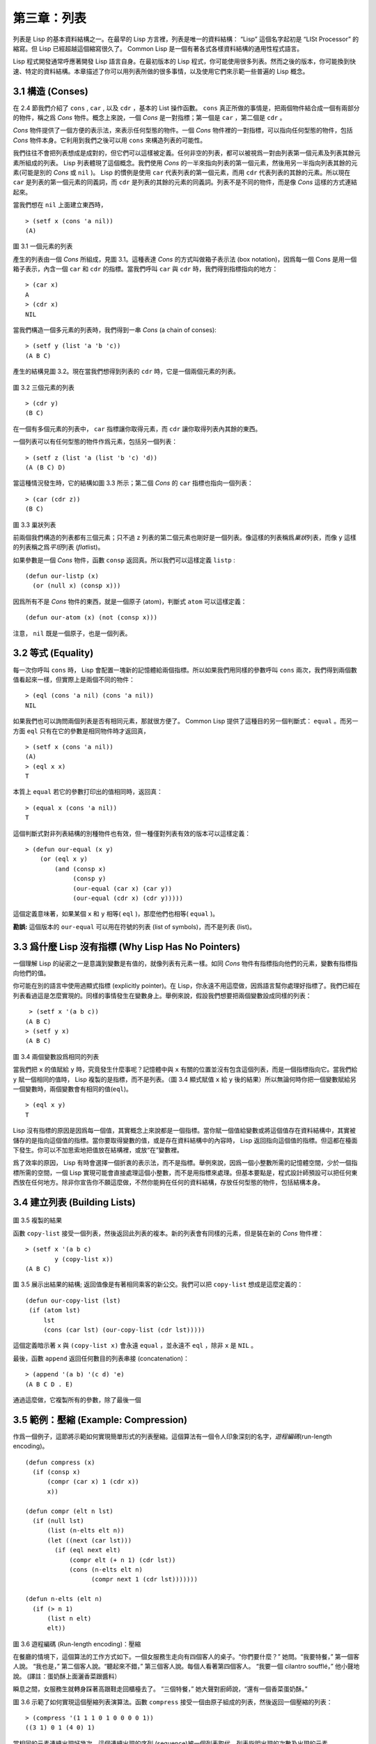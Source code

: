 .. highlight:: cl

第三章：列表
**********************************

列表是 Lisp 的基本資料結構之一。在最早的 Lisp 方言裡，列表是唯一的資料結構： “Lisp” 這個名字起初是 “LISt Processor” 的縮寫。但 Lisp 已經超越這個縮寫很久了。 Common Lisp 是一個有著各式各樣資料結構的通用性程式語言。

Lisp 程式開發通常呼應著開發 Lisp 語言自身。在最初版本的 Lisp 程式，你可能使用很多列表。然而之後的版本，你可能換到快速、特定的資料結構。本章描述了你可以用列表所做的很多事情，以​​及使用它們來示範一些普遍的 Lisp 概念。

3.1 構造 (Conses)
====================

在 2.4 節我們介紹了 ``cons`` , ``car`` , 以及 ``cdr`` ，基本的 List 操作函數。 ``cons`` 真正所做的事情是，把兩個物件結合成一個有兩部分的物件，稱之爲 *Cons* 物件。概念上來說，一個 *Cons* 是一對指標；第一個是 ``car`` ，第二個是 ``cdr`` 。

*Cons* 物件提供了一個方便的表示法，來表示任何型態的物件。一個 *Cons* 物件裡的一對指標，可以指向任何型態的物件，包括 *Cons* 物件本身。它利用到我們之後可以用 ``cons`` 來構造列表的可能性。

我們往往不會把列表想成是成對的，但它們可以這樣被定義。任何非空的列表，都可以被視爲一對由列表第一個元素及列表其餘元素所組成的列表。 Lisp 列表體現了這個概念。我們使用 *Cons* 的一半來指向列表的第一個元素，然後用另一半指向列表其餘的元素(可能是別的 *Cons* 或 ``nil`` )。 Lisp 的慣例是使用 ``car`` 代表列表的第一個元素，而用 ``cdr`` 代表列表的其餘的元素。所以現在 ``car`` 是列表的第一個元素的同義詞，而 ``cdr`` 是列表的其餘的元素的同義詞。列表不是不同的物件，而是像 *Cons* 這樣的方式連結起來。

當我們想在 ``nil`` 上面建立東西時，

::

   > (setf x (cons 'a nil))
   (A)

.. figure:: ../images/Figure-3.1.png

圖 3.1 一個元素的列表

產生的列表由一個 *Cons* 所組成，見圖 3.1。這種表達 *Cons* 的方式叫做箱子表示法 (box notation)，因爲每一個 Cons 是用一個箱子表示，內含一個 ``car`` 和 ``cdr`` 的指標。當我們呼叫 ``car`` 與 ``cdr`` 時，我們得到指標指向的地方：

::

   > (car x)
   A
   > (cdr x)
   NIL

當我們構造一個多元素的列表時，我們得到一串 *Cons* (a chain of conses):

::

   > (setf y (list 'a 'b 'c))
   (A B C)

產生的結構見圖 3.2。現在當我們想得到列表的 ``cdr`` 時，它是一個兩個元素的列表。

.. figure:: ../images/Figure-3.2.png

圖 3.2 三個元素的列表

::

   > (cdr y)
   (B C)

在一個有多個元素的列表中， ``car`` 指標讓你取得元素，而 ``cdr`` 讓你取得列表內其餘的東西。

一個列表可以有任何型態的物件作爲元素，包括另一個列表：

::

   > (setf z (list 'a (list 'b 'c) 'd))
   (A (B C) D)

當這種情況發生時，它的結構如圖 3.3 所示；第二個 *Cons* 的 ``car`` 指標也指向一個列表：

::

  > (car (cdr z))
  (B C)

.. figure:: ../images/Figure-3.3.png

圖 3.3 巢狀列表

前兩個我們構造的列表都有三個元素；只不過 ``z`` 列表的第二個元素也剛好是一個列表。像這樣的列表稱爲\ *巢狀*\ 列表，而像 ``y`` 這樣的列表稱之爲\ *平坦*\ 列表 (\ *flat*\ list)。

如果參數是一個 *Cons* 物件，函數 ``consp`` 返回真。所以我們可以這樣定義 ``listp`` :

::

  (defun our-listp (x)
    (or (null x) (consp x)))

因爲所有不是 *Cons* 物件的東西，就是一個原子 (atom)，判斷式 ``atom`` 可以這樣定義：

::

   (defun our-atom (x) (not (consp x)))

注意， ``nil`` 既是一個原子，也是一個列表。

3.2 等式 (Equality)
=====================

每一次你呼叫 ``cons`` 時， Lisp 會配置一塊新的記憶體給兩個指標。所以如果我們用同樣的參數呼叫 ``cons`` 兩次，我們得到兩個數值看起來一樣，但實際上是兩個不同的物件：

::

   > (eql (cons 'a nil) (cons 'a nil))
   NIL

如果我們也可以詢問兩個列表是否有相同元素，那就很方便了。 Common Lisp 提供了這種目的另一個判斷式： ``equal`` 。而另一方面 ``eql`` 只有在它的參數是相同物件時才返回真，

::

   > (setf x (cons 'a nil))
   (A)
   > (eql x x)
   T

本質上 ``equal`` 若它的參數打印出的值相同時，返回真：

::

   > (equal x (cons 'a nil))
   T

這個判斷式對非列表結構的別種物件也有效，但一種僅對列表有效的版本可以這樣定義：

::

   > (defun our-equal (x y)
       (or (eql x y)
           (and (consp x)
                (consp y)
                (our-equal (car x) (car y))
                (our-equal (cdr x) (cdr y)))))

這個定義意味著，如果某個 ``x`` 和 ``y`` 相等( ``eql`` )，那麼他們也相等( ``equal`` )。

**勘誤:** 這個版本的 ``our-equal`` 可以用在符號的列表 (list of symbols)，而不是列表 (list)。


3.3 爲什麼 Lisp 沒有指標 (Why Lisp Has No Pointers)
=======================================================

一個理解 Lisp 的祕密之一是意識到變數是有值的，就像列表有元素一樣。如同 *Cons* 物件有指標指向他們的元素，變數有指標指向他們的值。

你可能在別的語言中使用過顯式指標 (explicitly pointer)。在 Lisp，你永遠不用這麼做，因爲語言幫你處理好指標了。我們已經在列表看過這是怎麼實現的。同樣的事情發生在變數身上。舉例來說，假設我們想要把兩個變數設成同樣的列表：

::

    > (setf x '(a b c))
   (A B C)
   > (setf y x)
   (A B C)

.. figure:: ../images/Figure-3.4.png

圖 3.4 兩個變數設爲相同的列表

當我們把 ``x`` 的值賦給 ``y`` 時，究竟發生什麼事呢？記憶體中與 ``x`` 有關的位置並沒有包含這個列表，而是一個指標指向它。當我們給 ``y`` 賦一個相同的值時， Lisp 複製的是指標，而不是列表。（圖 3.4 顯式賦值 ``x`` 給 ``y`` 後的結果）所以無論何時你把一個變數賦給另一個變數時，兩個變數會有相同的值(\ ``eql``\ )。

::

   > (eql x y)
   T

Lisp 沒有指標的原因是因爲每一個值，其實概念上來說都是一個指標。當你賦一個值給變數或將這個值存在資料結構中，其實被儲存的是指向這個值的指標。當你要取得變數的值，或是存在資料結構中的內容時， Lisp 返回指向這個值的指標。但這都在檯面下發生。你可以不加思索地把值放在結構裡，或放“在”變數裡。

爲了效率的原因， Lisp  有時會選擇一個折衷的表示法，而不是指標。舉例來說，因爲一個小整數所需的記憶體空間，少於一個指標所需的空間，一個 Lisp 實現可能會直接處理這個小整數，而不是用指標來處理。但基本要點是，程式設計師預設可以把任何東西放在任何地方。除非你宣告你不願這麼做，不然你能夠在任何的資料結構，存放任何型態的物件，包括結構本身。

3.4 建立列表 (Building Lists)
=================================

.. figure:: ../images/Figure-3.5.png

圖 3.5 複製的結果

函數 ``copy-list`` 接受一個列表，然後返回此列表的複本。新的列表會有同樣的元素，但是裝在新的 *Cons* 物件裡：

::

   > (setf x '(a b c)
           y (copy-list x))
   (A B C)

圖 3.5 展示出結果的結構; 返回值像是有著相同乘客的新公交。我們可以把 ``copy-list`` 想成是這麼定義的：

::

  (defun our-copy-list (lst)
   (if (atom lst)
       lst
       (cons (car lst) (our-copy-list (cdr lst)))))

這個定義暗示著 ``x`` 與 ``(copy-list x)`` 會永遠 ``equal`` ，並永遠不 ``eql`` ，除非 ``x`` 是 ``NIL`` 。

最後，函數 ``append`` 返回任何數目的列表串接 (concatenation)：

::

   > (append '(a b) '(c d) 'e)
   (A B C D . E)

通過這麼做，它複製所有的參數，除了最後一個

3.5 範例：壓縮 (Example: Compression)
============================================

作爲一個例子，這節將示範如何實現簡單形式的列表壓縮。這個算法有一個令人印象深刻的名字，\ *遊程編碼*\ (run-length encoding)。

::

  (defun compress (x)
    (if (consp x)
        (compr (car x) 1 (cdr x))
        x))

  (defun compr (elt n lst)
    (if (null lst)
        (list (n-elts elt n))
        (let ((next (car lst)))
          (if (eql next elt)
              (compr elt (+ n 1) (cdr lst))
              (cons (n-elts elt n)
                    (compr next 1 (cdr lst)))))))

  (defun n-elts (elt n)
    (if (> n 1)
        (list n elt)
        elt))

圖 3.6 遊程編碼 (Run-length encoding)：壓縮

在餐廳的情境下，這個算法的工作方式如下。一個女服務生走向有四個客人的桌子。“你們要什麼？” 她問。“我要特餐，” 第一個客人說。
“我也是，” 第二個客人說。“聽起來不錯，” 第三個客人說。每個人看著第四個客人。 “我要一個 cilantro soufflé，” 他小聲地說。 (譯註：蛋奶酥上面灑香菜跟醬料）

瞬息之間，女服務生就轉身踩著高跟鞋走回櫃檯去了。 “三個特餐，” 她大聲對廚師說，“還有一個香菜蛋奶酥。”

圖 3.6 示範了如何實現這個壓縮列表演算法。函數 ``compress`` 接受一個由原子組成的列表，然後返回一個壓縮的列表：

::

   > (compress '(1 1 1 0 1 0 0 0 0 1))
   ((3 1) 0 1 (4 0) 1)

當相同的元素連續出現好幾次，這個連續出現的序列 (sequence)被一個列表取代，列表指明出現的次數及出現的元素。

主要的工作是由遞迴函數 ``compr`` 所完成。這個函數接受三個參數： ``elt`` ， 上一個我們看過的元素； ``n`` ，連續出現的次數；以及 ``lst`` ，我們還沒檢視過的部分列表。如果沒有東西需要檢視了，我們呼叫 ``n-elts`` 來取得 ``n elts`` 的表示法。如果 ``lst`` 的第一個元素還是 ``elt`` ，我們增加出現的次數 ``n`` 並繼續下去。否則我們得到，到目前爲止的一個壓縮的列表，然後 ``cons`` 這個列表在 ``compr`` 處理完剩下的列表所返回的東西之上。

要復原一個壓縮的列表，我們呼叫 ``uncompress`` (圖 3.7)

::

   > (uncompress '((3 1) 0 1 (4 0) 1))
   (1 1 1 0 1 0 0 0 0 1)

::

   (defun uncompress (lst)
     (if (null lst)
         nil
         (let ((elt (car lst))
               (rest (uncompress (cdr lst))))
           (if (consp elt)
               (append (apply #'list-of elt)
                       rest)
               (cons elt rest)))))

   (defun list-of (n elt)
     (if (zerop n)
         nil
         (cons elt (list-of (- n 1) elt))))

圖 3.7 遊程編碼 (Run-length encoding)：解壓縮


這個函數遞迴地遍歷這個壓縮列表，逐字複製原子並呼叫 ``list-of`` ，展開成列表。

::

   > (list-of 3 'ho)
   (HO HO HO)

我們其實不需要自己寫 ``list-of`` 。內建的 ``make-list`` 可以辦到一樣的事情 ── 但它使用了我們還沒介紹到的關鍵字參數 (keyword argument)。

圖 3.6 跟 3.7 這種寫法不是一個有經驗的Lisp 程式設計師用的寫法。它的效率很差，它沒有儘可能的壓縮，而且它只對由原子組成的列表有效。在幾個章節內，我們會學到解決這些問題的技巧。

::

   載入程式

   在這節的程式是我們第一個實質的程式。
   當我們想要寫超過數行的函數時，
   通常我們會把程式寫在一個檔案，
   然後使用 load 讓 Lisp 讀取函數的定義。
   如果我們把圖 3.6 跟 3.7 的程式，
   存在一個檔案叫做，“compress.lisp”然後輸入

   (load "compress.lisp")

   到頂層，或多或少的，
   我們會像在直接輸入頂層一樣得到同樣的效果。

   注意：在某些實現中，Lisp 檔案的擴展名會是“.lsp”而不是“.lisp”。

3.6 存取 (Access)
======================

Common Lisp 有額外的存取函數，它們是用 ``car`` 跟 ``cdr`` 所定義的。要找到列表特定位置的元素，我們可以呼叫 ``nth`` ，

::

   > (nth 0 '(a b c))
   A

而要找到第 ``n`` 個 ``cdr`` ，我們呼叫 ``nthcdr`` ：

::

   > (nthcdr 2 '(a b c))
   (C)

``nth`` 與 ``nthcdr`` 都是零索引的 (zero-indexed); 即元素從 ``0`` 開始編號，而不是從 ``1`` 開始。在 Common Lisp 裡，無論何時你使用一個數字來參照一個資料結構中的元素時，都是從 ``0`` 開始編號的。

兩個函數幾乎做一樣的事; ``nth`` 等同於取 ``nthcdr`` 的 ``car`` 。沒有檢查錯誤的情況下， ``nthcdr`` 可以這麼定義：

::

   (defun our-nthcdr (n lst)
     (if (zerop n)
         lst
         (our-nthcdr (- n 1) (cdr lst))))

函數 ``zerop`` 僅在參數爲零時，才返回真。

函數 ``last`` 返回列表的最後一個 *Cons* 物件：

::

   > (last '(a b c))
   (C)

這跟取得最後一個元素不一樣。要取得列表的最後一個元素，你要取得 ``last`` 的 ``car`` 。

Common Lisp 定義了函數 ``first`` 直到 ``tenth`` 可以取得列表對應的元素。這些函數不是 *零索引的* (zero-indexed)：

``(second x)`` 等同於 ``(nth 1 x)`` 。

此外， Common Lisp 定義了像是 ``caddr`` 這樣的函數，它是 ``cdr`` 的 ``cdr`` 的 ``car`` 的縮寫 ( ``car`` of ``cdr`` of ``cdr`` )。所有這樣形式的函數 ``cxr`` ，其中 x 是一個字串，最多四個 ``a`` 或 ``d`` ，在 Common Lisp 裡都被定義好了。使用 ``cadr`` 可能會有異常 (exception)產生，在所有人都可能會讀的程式裡，使用這樣的函數，可能不是個好主意。

3.7 映射函數 (Mapping Functions)
============================================

Common Lisp 提供了數個函數來對一個列表的元素做函數呼叫。最常使用的是 ``mapcar`` ，接受一個函數以及一個或多個列表，並返回把函數應用至每個列表的元素的結果，直到有的列表沒有元素爲止：

::

   > (mapcar #'(lambda (x) (+ x 10))
             '(1 2 3))
   (11 12 13)

   > (mapcar #'list
             '(a b c)
             '(1 2 3 4))
   ((A 1) (B 2) (C 3))

相關的 ``maplist`` 接受同樣的參數，將列表的漸進的下一個 ``cdr`` 傳入函數。

::

   > (maplist #'(lambda (x) x)
              '(a b c))
   ((A B C) (B C) (C))

其它的映射函數，包括 ``mapc`` 我們在 89 頁討論（譯註：5.4 節最後），以及 ``mapcan`` 在 202 頁（譯註：12.4 節最後）討論。

3.8 樹 (Trees)
======================

*Cons* 物件可以想成是二元樹， ``car`` 代表左子樹，而 ``cdr`` 代表右子樹。舉例來說，列表

``(a (b c) d)`` 也是一棵由圖 3.8 所代表的樹。 （如果你逆時針旋轉 45 度，你會發現跟圖 3.3 一模一樣）

.. figure:: ../images/Figure-3.8.png

圖 3.8 二元樹 (Binary Tree)

Common Lisp 有幾個內建的操作樹的函數。舉例來說， ``copy-tree`` 接受一個樹，並返回一份副本。它可以這麼定義：

::

   (defun our-copy-tree (tr)
     (if (atom tr)
          tr
          (cons (our-copy-tree (car tr))
                (our-copy-tree (cdr tr)))))

把這跟 36 頁的 ``copy-list`` 比較一下； ``copy-tree`` 複製每一個 *Cons* 物件的 ``car`` 與 ``cdr`` ，而 ``copy-list`` 僅複製 ``cdr`` 。

沒有內部節點的二元樹沒有太大的用處。 Common Lisp 包含了操作樹的函數，不只是因爲我們需要樹這個結構，而是因爲我們需要一種方法，來操作列表及所有內部的列表。舉例來說，假設我們有一個這樣的列表：

::

   (and (integerp x) (zerop (mod x 2)))

而我們想要把各處的 ``x`` 都換成 ``y`` 。呼叫 ``substitute`` 是不行的，它只能替換序列 (sequence)中的元素：

::

   > (substitute 'y 'x '(and (integerp x) (zerop (mod x 2))))
   (AND (INTEGERP X) (ZEROP (MOD X 2)))

這個呼叫是無效的，因爲列表有三個元素，沒有一個元素是 ``x`` 。我們在這所需要的是 ``subst`` ，它替換樹之中的元素。

::

   > (subst 'y 'x '(and (integerp x) (zerop (mod x 2))))
   (AND (INTEGERP Y) (ZEROP (MOD Y 2)))

如果我們定義一個 ``subst`` 的版本，它看起來跟 ``copy-tree`` 很相似：

::

   > (defun our-subst (new old tree)
       (if (eql tree old)
           new
           (if (atom tree)
               tree
               (cons (our-subst new old (car tree))
                     (our-subst new old (cdr tree))))))

操作樹的函數通常有這種形式， ``car`` 與 ``cdr`` 同時做遞迴。這種函數被稱之爲是 *雙重遞迴* (doubly recursive)。

3.9 理解遞迴 (Understanding Recursion)
============================================

學生在學習遞迴時，有時候是被鼓勵在紙上追蹤 (trace)遞迴程式呼叫 (invocation)的過程。 (288頁「譯註：\ `附錄 A 追蹤與回溯 <http://acl.readthedocs.org/en/latest/zhCN/appendix-A-cn.html>`_\ 」可以看到一個遞迴函數的追蹤過程。)但這種練習可能會誤導你：一個程式設計師在定義一個遞迴函數時，通常不會特別地去想函數的呼叫順序所導致的結果。

如果一個人總是需要這樣子思考程式，遞迴會是艱難的、沒有幫助的。遞迴的優點是它精確地讓我們更抽象地來檢視算法。你不需要考慮真正函數時所有的呼叫過程，就可以判斷一個遞迴函數是否是正確的。

要知道一個遞迴函數是否做它該做的事，你只需要問，它包含了所有的情況嗎？舉例來說，下面是一個尋找列表長度的遞迴函數：

::

   > (defun len (lst)
       (if (null lst)
           0
           (+ (len (cdr lst)) 1)))

我們可以藉由檢查兩件事情，來確信這個函數是正確的：

1. 對長度爲 ``0`` 的列表是有效的。
2. 給定它對於長度爲 ``n`` 的列表是有效的，它對長度是 ``n+1`` 的列表也是有效的。

如果這兩點是成立的，我們知道這個函數對於所有可能的列表都是正確的。

我們的定義顯然地滿足第一點：如果列表( ``lst`` ) 是空的( ``nil`` )，函數直接返回 ``0`` 。現在假定我們的函數對長度爲 ``n`` 的列表是有效的。我們給它一個 ``n+1`` 長度的列表。這個定義說明了，函數會返回列表的 ``cdr`` 的長度再加上 ``1`` 。 ``cdr`` 是一個長度爲 ``n`` 的列表。我們經由假定可知它的長度是 ``n`` 。所以整個列表的長度是 ``n+1`` 。

我們需要知道的就是這些。理解遞迴的祕密就像是處理括號一樣。你怎麼知道哪個括號對上哪個？你不需要這麼做。你怎麼想像那些呼叫過程？你不需要這麼做。

更複雜的遞迴函數，可能會有更多的情況需要討論，但是流程是一樣的。舉例來說， 41 頁的 ``our-copy-tree`` ，我們需要討論三個情況： 原子，單一的 *Cons* 物件， ``n+1`` 的 *Cons* 樹。

第一個情況（長度零的列表）稱之爲\ *基本用例*\ ( *base case* )。當一個遞迴函數不像你想的那樣工作時，通常是因爲基本用例是錯的。下面這個不正確的 ``member`` 定義，是一個常見的​​錯誤，整個忽略了基本用例：

::

   (defun our-member (obj lst)
     (if (eql (car lst) obj)
         lst
         (our-member obj (cdr lst))))

我們需要初始一個 ``null`` 測試，確保在到達列表底部時，沒有找到目標時要停止遞迴。如果我們要找的物件沒有在列表裡，這個版本的 ``member`` 會陷入無窮迴圈。附錄 A 更詳細地檢視了這種問題。

能夠判斷一個遞迴函數是否正確只不過是理解遞迴的上半場，下半場是能夠寫出一個做你想做的事情的遞迴函數。 6.9 節討論了這個問題。

3.10 集合 (Sets)
======================

列表是表示小集合的好方法。列表中的每個元素都代表了一個集合的成員：

::

   > (member 'b '(a b c))
   (B C)

當 ``member`` 要返回“真”時，與其僅僅返回 ``t`` ，它返回由尋找物件所開始的那部分。邏輯上來說，一個 *Cons* 扮演的角色和 ``t`` 一樣，而經由這麼做，函數返回了更多資訊。

一般情況下， ``member`` 使用 ``eql`` 來比較物件。你可以使用一種叫做關鍵字參數的東西來重寫預設的比較方法。多數的 Common Lisp 函數接受一個或多個關鍵字參數。這些關鍵字參數不同的地方是，他們不是把對應的參數放在特定的位置作匹配，而是在函數呼叫中用特殊標籤，稱爲關鍵字，來作匹配。一個關鍵字是一個前面有冒號的符號。

一個 ``member`` 函數所接受的關鍵字參數是 ``:test`` 參數。

如果你在呼叫 ``member`` 時，傳入某個函數作爲 ``:test`` 參數，那麼那個函數就會被用來比較是否相等，而不是用 ``eql`` 。所以如果我們想找到一個給定的物件與列表中的成員是否相等( ``equal`` )，我們可以：

::

   > (member '(a) '((a) (z)) :test #'equal)
   ((A) (Z))

關鍵字參數總是選​​擇性添加的。如果你在一個呼叫中包含了任何的關鍵字參數，他們要擺在最後; 如果使用了超過一個的關鍵字參數，擺放的順序無關緊要。

另一個 ``member`` 接受的關鍵字參數是 ``:key`` 參數。藉由提供這個參數，你可以在作比較之前，指定一個函數運用在每一個元素：

::

   > (member 'a '((a b) (c d)) :key #'car)
   ((A B) (C D))

在這個例子裡，我們詢問是否有一個元素的 ``car`` 是 ``a`` ​​。

如果我們想要使用兩個關鍵字參數，我們可以使用其中一個順序。下面這兩個呼叫是等價的：

::

   > (member 2 '((1) (2)) :key #'car :test #'equal)
   ((2))
   > (member 2 '((1) (2)) :test #'equal :key #'car)
   ((2))

兩者都詢問是否有一個元素的 ``car`` 等於( ``equal`` ) 2。

如果我們想要找到一個元素滿足任意的判斷式像是── ``oddp`` ，奇數返回真──我們可以使用相關的 ``member-if`` ：

::

   > (member-if #'oddp '(2 3 4))
   (3 4)

我們可以想像一個限制性的版本 ``member-if`` 是這樣寫成的：

::

   defun our-member-if (fn lst)
     (and (consp lst)
          (if (funcall fn (car lst))
              lst
              (our-member-if fn (cdr lst)))))

函數 ``adjoin`` 像是條件式的 ``cons`` 。它接受一個物件及一個列表，如果物件還不是列表的成員，才構造物件至列表上。

::

   > (adjoin 'b '(a b c))
   (A B C)
   > (adjoin 'z '(a b c))
   (Z A B C)

通常的情況下它接受與 ``member`` 函數同樣的關鍵字參數。

集合論中的並集 (union)、交集 (intersection)以及補集 (complement)的實現，是由函數 ``union`` 、 ``intersection`` 以及 ``set-difference`` 。

這些函數期望兩個（正好 2 個）列表（一樣接受與 ``member`` 函數同樣的關鍵字參數）。

::

   > (union '(a b c) '(c b s))
   (A C B S)
   > (intersection '(a b c) '(b b c))
   (B C)
   > (set-difference '(a b c d e) '(b e))
   (A C D)

因爲集閤中沒有順序的概念，這些函數不需要保留原本元素在列表被找到的順序。舉例來說，呼叫 ``set-difference`` 也有可能返回 ``(d c a)`` 。

3.11 序列 (Sequences)
=================================

另一種考慮一個列表的方式是想成一系列有特定順序的物件。在 Common Lisp 裡，\ *序列*\ ( *sequences* )包括了列表與向量 (vectors)。本節介紹了一些可以運用在列表上的序列函數。更深入的序列操作在 4.4 節討論。

函數 ``length`` 返回序列中元素的數目。

::

   > (length '(a b c))
   3

我們在 24 頁 (譯註：2.13節 ``our-length`` )寫過這種函數的一個版本（僅可用於列表）。

要複製序列的一部分，我們使用 ``subseq`` 。第二個（需要的）參數是第一個開始引用進來的元素位置，第三個（選擇性）參數是第一個不引用進來的元素位置。

::

   > (subseq '(a b c d) 1 2)
   (B)
   >(subseq '(a b c d) 1)
   (B C D)

如果省略了第三個參數，子序列會從第二個參數給定的位置引用到序列尾端。

函數 ``reverse`` 返回與其參數相同元素的一個序列，但順序顛倒。

::

   > (reverse '(a b c))
   (C B A)

一個迴文 (palindrome) 是一個正讀反讀都一樣的序列 —— 舉例來說， ``(abba)`` 。如果一個迴文有偶數個元素，那麼後半段會是前半段的鏡射 (mirror)。使用 ``length`` 、 ``subseq`` 以及 ``reverse`` ，我們可以定義一個函數

::

   (defun mirror? (s)
     (let ((len (length s)))
       (and (evenp len)
            (let ((mid (/ len 2)))
              (equal (subseq s 0 mid)
                     (reverse (subseq s mid)))))))

來檢測是否是迴文：

::

   > (mirror? '(a b b a))
   T

Common Lisp 有一個內建的排序函數叫做 ``sort`` 。它接受一個序列及一個比較兩個參數的函數，返回一個有同樣元素的序列，根據比較函數來排序：

::

   > (sort '(0 2 1 3 8) #'>)
   (8 3 2 1 0)

你要小心使用 ``sort`` ，因爲它是\ *破壞性的*\ (\ *destructive*\ )。考慮到效率的因素， ``sort`` 被允許修改傳入的序列。所以如果你不想你本來的序列被改動，傳入一個副本。

使用 ``sort`` 及 ``nth`` ，我們可以寫一個函數，接受一個整數 ``n`` ，返回列表中第 ``n`` 大的元素：

::

   (defun nthmost (n lst)
     (nth (- n 1)
          (sort (copy-list lst) #'>)))

我們把整數減一因爲 ``nth`` 是零索引的，但如果 ``nthmost`` 是這樣的話，會變得很不直觀。

::

  (nthmost 2 '(0 2 1 3 8))

多努力一點，我們可以寫出這個函數的一個更有效率的版本。

函數 ``every`` 和 ``some`` 接受一個判斷式及一個或多個序列。當我們僅輸入一個序列時，它們測試序列元素是否滿足判斷式：

::

   > (every #'oddp '(1 3 5))
   T
   > (some #'evenp '(1 2 3))
   T

如果它們輸入多於一個序列時，判斷式必須接受與序列一樣多的元素作爲參數，而參數從所有序列中一次提取一個：

::

   > (every #'> '(1 3 5) '(0 2 4))
   T

如果序列有不同的長度，最短的那個序列，決定需要測試的次數。

3.12 棧 (Stacks)
=================================

用 *Cons* 物件來表示的列表，很自然地我們可以拿來實現下推棧 (pushdown stack)。這太常見了，以致於 Common Lisp 提供了兩個宏給堆疊使用： ``(push x y)`` 把 ``x`` 放入列表 ``y`` 的前端。而 ``(pop x)`` 則是將列表 x 的第一個元素移除，並返回這個元素。

兩個函數都是由 ``setf`` 定義的。如果參數是常數或變數，很簡單就可以翻譯出對應的函數呼叫。

表達式

``(push obj lst)``

等同於

``(setf lst (cons obj lst))``

而表達式

``(pop lst)``

等同於

::

   (let ((x (car lst)))
     (setf lst (cdr lst))
     x)

所以，舉例來說：

::

   > (setf x '(b))
   (B)
   > (push 'a x)
   (A B)
   > x
   (A B)
   > (setf y x)
   (A B)
   > (pop x)
   (A)
   > x
   (B)
   > y
   (A B)

以上，全都遵循上述由 ``setf`` 所給出的相等式。圖 3.9 展示了這些表達式被求值後的結構。

.. figure:: ../images/Figure-3.9.png

圖 3.9 push 及 pop 的效果

你可以使用 ``push`` 來定義一個給列表使用的互動版 ``reverse`` 。

::

   (defun our-reverse (lst)
     (let ((acc nil))
       (dolist (elt lst)
         (push elt acc))
       acc))

在這個版本，我們從一個空列表開始，然後把 ``lst`` 的每一個元素放入空表裡。等我們完成時，``lst`` 最後一個元素會在最前端。

``pushnew`` 宏是 ``push`` 的變種，使用了 ``adjoin`` 而不是 ``cons`` ：

::

   > (let ((x '(a b)))
       (pushnew 'c x)
       (pushnew 'a x)
       x)
  (C A B)

在這裡， ``c`` 被放入列表，但是 ``a`` 沒有，因爲它已經是列表的一個成員了。

3.13 點狀列表 (Dotted Lists)
=================================

呼叫 ``list`` 所構造的列表，這種列表精確地說稱之爲正規列表(\ *proper*\ list )。一個正規列表可以是 ``NIL`` 或是 ``cdr`` 是正規列表的 *Cons* 物件。也就是說，我們可以定義一個只對正規列表返回真的判斷式： [3]_

::

   (defun proper-list? (x)
     (or (null x)
         (and (consp x)
              (proper-list? (cdr x)))))

至目前爲止，我們構造的列表都是正規列表。

然而， ``cons`` 不僅是構造列表。無論何時你需要一個具有兩個欄位 (field)的列表，你可以使用一個 *Cons* 物件。你能夠使用 ``car`` 來參照第一個欄位，用 ``cdr`` 來參照第二個欄位。

::

   > (setf pair (cons 'a 'b))
   (A . B)

因爲這個 *Cons* 物件不是一個正規列表，它用點狀表示法來顯示。在點狀表示法，每個 *Cons* 物件的 ``car`` 與 ``cdr`` 由一個句點隔開來表示。這個 *Cons* 物件的結構展示在圖 3.10 。

.. figure:: ../images/Figure-3.10.png

圖3.10 一個成對的 *Cons* 物件 (A cons used as a pair)

一個非正規列表的 *Cons* 物件稱之爲點狀列表 (dotted list)。這不是個好名字，因爲非正規列表的 Cons 物件通常不是用來表示列表： ``(a . b)`` 只是一個有兩部分的資料結構。

你也可以用點狀表示法表示正規列表，但當 Lisp 顯示一個正規列表時，它會使用普通的列表表示法：

::

   > '(a . (b . (c . nil)))
   (A B C)

順道一提，注意列表由點狀表示法與圖 3.2 箱子表示法的關聯性。

還有一個過渡形式 (intermediate form)的表示法，介於列表表示法及純點狀表示法之間，對於 ``cdr`` 是點狀列表的 *Cons* 物件：

::

   > (cons 'a (cons 'b (cons 'c 'd)))
   (A B C . D)

.. figure:: ../images/Figure-3.11.png

圖 3.11 一個點狀列表 (A dotted list)

這樣的 *Cons* 物件看起來像正規列表，除了最後一個 cdr 前面有一個句點。這個列表的結構展示在圖 3.11 ; 注意它跟圖3.2 是多麼的相似。

所以實際上你可以這麼表示列表 ``(a b)`` ，

::

   (a . (b . nil))
   (a . (b))
   (a b . nil)
   (a b)

雖然 Lisp 總是使用後面的形式，來顯示這個列表。

3.14 關聯列表 (Assoc-lists)
===================================

用 *Cons* 物件來表示映射 (mapping)也是很自然的。一個由 *Cons* 物件組成的列表稱之爲\ *關聯列表*\ (\ *assoc-list*\ or *alist*\ )。這樣的列表可以表示一個翻譯的集合，舉例來說：

::

   > (setf trans '((+ . "add") (- . "subtract")))
   ((+ . "add") (- . "subtract"))

關聯列表很慢，但是在初期的程式中很方便。 Common Lisp 有一個內建的函數 ``assoc`` ，用來取出在關聯列表中，與給定的鍵值有關聯的 *Cons* 對：

::

   > (assoc '+ trans)
   (+ . "add")
   > (assoc '* trans)
   NIL

如果 ``assoc`` 沒有找到要找的東西時，返回 ``nil`` 。

我們可以定義一個受限版本的 ``assoc`` ：

::

   (defun our-assoc (key alist)
     (and (consp alist)
          (let ((pair (car alist)))
           (if (eql key (car pair))
               pair
               (our-assoc key (cdr alist))))))

和 ``member`` 一樣，實際上的 ``assoc`` 接受關鍵字參數，包括 ``:test`` 和 ``:key`` 。 Common Lisp 也定義了一個 ``assoc-if`` 之於 ``assoc`` ，如同 ``member-if`` 之於 ``member`` 一樣。

3.15 範例：最短路徑 (Example: Shortest Path)
==================================================

圖 3.12 包含一個搜索網路中最短路徑的程式。函數 ``shortest-path`` 接受一個起始節點，目的節點以及一個網路，並返回最短路徑，如果有的話。

在這個範例中，節點用符號表示，而網路用含以下元素形式的關聯列表來表示：

*(node​​ . neighbors)*

所以由圖 3.13 展示的最小網路 (minimal network)可以這樣來表示：

``(setf min '((a b c) (b c) (c d)))``

::

  (defun shortest-path (start end net)
    (bfs end (list (list start)) net))

  (defun bfs (end queue net)
    (if (null queue)
        nil
        (let ((path (car queue)))
          (let ((node (car path)))
            (if (eql node end)
                (reverse path)
                (bfs end
                     (append (cdr queue)
                             (new-paths path node net))
                     net))))))

  (defun new-paths (path node net)
    (mapcar #'(lambda (n)
                (cons n path))
            (cdr (assoc node net))))

圖 3.12 廣度優先搜索(breadth-first search)

.. figure:: ../images/Figure-3.13.png

圖 3.13 最小網路

要找到從節點 ``a`` 可以到達的節點，我們可以：

::

   > (cdr (assoc 'a min))
   (B C)

圖 3.12 程式使用廣度優先的方式搜索網路。要使用廣度優先搜索，你需要維護一個含有未探索節點的佇列。每一次你到達一個節點，檢查這個節點是否是你要的。如果不是，你把這個節點的子節點加入佇列的尾端，並從佇列起始選一個節點，從這繼續搜索。藉由總是把較深的節點放在佇列尾端，我們確保網路一次被搜索一層。

圖 3.12 中的程式較不複雜地表示這個概念。我們不僅想要找到節點，還想保有我們怎麼到那的紀錄。所以與其維護一個具有節點的佇列 (queue)，我們維護一個已知路徑的佇列，每個已知路徑都是一列節點。當我們從佇列取出一個元素繼續搜索時，它是一個含有佇列前端節點的列表，而不只是一個節點而已。

函數 ``bfs`` 負責搜索。起初佇列只有一個元素，一個表示從起點開始的路徑。所以 ``shortest-path`` 呼叫 ``bfs`` ，並傳入 ``(list (list start))`` 作爲初始佇列。

``bfs`` 函數第一件要考慮的事是，是否還有節點需要探索。如果佇列爲空， ``bfs`` 返回 ``nil`` 指出沒有找到路徑。如果還有節點需要搜索， ``bfs`` 檢視佇列前端的節點。如果節點的 ``car`` 部分是我們要找的節點，我們返回這個找到的路徑，並且爲了可讀性的原因我們反轉它。如果我們沒有找到我們要找的節點，它有可能在現在節點之後，所以我們把它的子節點（或是每一個子路徑）加入佇列尾端。然後我們遞迴地呼叫 ``bfs`` 來繼續搜尋剩下的佇列。

因爲 ``bfs`` 廣度優先地搜索，第一個找到的路徑會是最短的，或是最短之一：

::

   > (shortest-path 'a 'd min)
   (A C D)

這是佇列在我們連續呼叫 ``bfs`` 看起來的樣子：

::

   ((A))
   ((B A) (C A))
   ((C A) (C B A))
   ((C B A) (D C A))
   ((D C A) (D C B A))

在佇列中的第二個元素變成下一個佇列的第一個元素。佇列的第一個元素變成下一個佇列尾端元素的 ``cdr`` 部分。

圖 3.12 的程式，不是搜索一個網路最快的方法，但它給出了列表具有多功能的概念。在這個簡單的程式中，我們用三種不同的方式使用了列​​表：我們使用一個符號的列表來表示路徑，一個路徑的列表來表示在廣度優先搜索中的佇列 [4]_ ，以及一個關聯列表來表示網路本身。

3.16 垃圾 (Garbages)
=========================

有很多原因可以使列表變慢。列表提供了循序存取而不是隨機存取，所以列表取出一個指定的元素比陣列慢，同樣的原因，錄音帶取出某些東西比在光盤上慢。電腦內部裡， *Cons* 物件傾向於用指標表示，所以走訪一個列表意味著走訪一系列的指標，而不是簡單地像陣列一樣增加索引值。但這兩個所花的代價與配置及回收 *Cons* 核 (cons cells)比起來小多了。

*自動記憶體管理*\ (\ *Automatic memory management*\ )是 Lisp 最有價值的特色之一。 Lisp 系統維護著一段記憶體稱之爲堆疊(\ *Heap*\ )。系統持續追蹤堆疊當中沒有使用的記憶體，把這些記憶體發放給新產生的物件。舉例來說，函數 ``cons`` ，返回一個新配置的 *Cons* 物件。從堆疊中配置記憶體有時候通稱爲 *consing* 。

如果記憶體永遠沒有釋放， Lisp 會因爲創建新物件把記憶體用完，而必須要關閉。所以系統必須週期性地通過搜索堆疊 (heap)，尋找不需要再使用的記憶體。不需要再使用的記憶體稱之爲垃圾 (\ *garbage*\ )，而清除垃圾的動作稱爲垃圾回收 (\ *garbage collection*\ 或 GC)。

垃圾是從哪來的？讓我們來創造一些垃圾：

::

   > (setf lst (list 'a 'b 'c))
   (A B C)
   > (setf lst nil)
   NIL

一開始我們呼叫 ``list`` ， ``list`` 呼叫 ``cons`` ，在堆疊上配置了一個新的 *Cons* 物件。在這個情況我們創出三個 *Cons* 物件。之後當我們把 ``lst`` 設爲 ``nil`` ，我們沒有任何方法可以再存取 ``lst`` ，列表 ``(a b c)`` 。 [5]_

因爲我們沒有任何方法再存取列表，它也有可能是不存在的。我們不再有任何方式可以存取的物件叫做垃圾。系統可以安全地重新使用這三個 *Cons* 核。

這種管理記憶體的方法，給程式設計師帶來極大的便利性。你不用顯式地配置 (allocate)或釋放 (dellocate)記憶體。這也表示了你不需要處理因爲這麼做而可能產生的臭蟲。記憶體泄漏 (Memory leaks)以及迷途指標 (dangling pointer)在 Lisp 中根本不可能發生。

但是像任何的科技進步，如果你不小心的話，自動記憶體管理也有可能對你不利。使用及回收堆疊所帶來的代價有時可以看做 ``cons`` 的代價。這是有理的，除非一個程式從來不丟棄任何東西，不然所有的 *Cons* 物件終究要變成垃圾。 Consing 的問題是，配置空間與清除記憶體，與程式的常規運作比起來花費昂貴。近期的研究提出了大幅改善記憶體回收的演算法，但是 consing 總是需要代價的，在某些現有的 Lisp 系統中，代價是昂貴的。

除非你很小心，不然很容易寫出過度顯式創建 cons 物件的程式。舉例來說， ``remove`` 需要複製所有的 ``cons`` 核，直到最後一個元素從列表中移除。你可以藉由使用破壞性的函數避免某些 consing，它試著去重用列表的結構作爲參數傳給它們。破壞性函數會在 12.4 節討論。

當寫出 ``cons`` 很多的程式是如此簡單時，我們還是可以寫出不使用 ``cons`` 的程式。典型的方法是寫出一個純函數風格，使用很多列表的第一版程式。當程式進化時，你可以在程式的關鍵部分使用破壞性函數以及/或別種資料結構。但這很難給出通用的建議，因爲有些 Lisp 實現，記憶體管理處理得相當好，以致於使用 ``cons`` 有時比不使用 ``cons`` 還快。這整個議題在 13.4 做更進一步的細部討論。

無論如何 consing 在原型跟實驗時是好的。而且如果你利用了列表給你帶來的靈活性，你有較高的可能寫出後期可存活下來的程式。

Chapter 3 總結 (Summary)
================================

1. 一個 *Cons* 是一個含兩部分的資料結構。列表用鏈結在一起的 *Cons* 組成。
2. 判斷式 ``equal`` 比 ``eql`` 來得不嚴謹。基本上，如果傳入參數印出來的值一樣時，返回真。
3. 所有 Lisp 物件表現得像指標。你永遠不需要顯式操作指標。
4. 你可以使用 ``copy-list`` 複製列表，並使用 ``append`` 來連接它們的元素。
5. 遊程編碼是一個餐廳中使用的簡單壓縮演算法。
6. Common Lisp 有由 ``car`` 與 ``cdr`` 定義的多種存取函數。
7. 映射函數將函數應用至逐項的元素，或逐項的列表尾端。
8. 巢狀列表的操作有時被考慮爲樹的操作。
9. 要判斷一個遞迴函數是否正確，你只需要考慮是否包含了所有情況。
10. 列表可以用來表示集合。數個內建函數把列表當作集合。
11. 關鍵字參數是選擇性的，並不是由位置所識別，是用符號前面的特殊標籤來識別。
12. 列表是序列的子型態。 Common Lisp 有大量的序列函數。
13. 一個不是正規列表的 *Cons* 稱之爲點狀列表。
14. 用 cons 物件作爲元素的列表，可以拿來表示對應關係。這樣的列表稱爲關聯列表(assoc-lists)。
15. 自動記憶體管理拯救你處理記憶體配置的煩惱，但製造過多的垃圾會使程式變慢。

Chapter 3 習題 (Exercises)
==================================

1. 用箱子表示法表示以下列表：

::

  (a) (a b (c d))
  (b) (a (b (c (d))))
  (c) (((a b) c) d)
  (d) (a (b . c) d)

2. 寫一個保留原本列表中元素順序的 ``union`` 版本：

::

   > (new-union '(a b c) '(b a d))
   (A B C D)

3. 定義一個函數，接受一個列表並返回一個列表，指出相等元素出現的次數，並由最常見至最少見的排序：

::

   > (occurrences '(a b a d a c d c a))
   ((A . 4) (C . 2) (D . 2) (B . 1))

4. 爲什麼 ``(member '(a) '((a) (b)))`` 返回 nil？

5. 假設函數 ``pos+`` 接受一個列表並返回把每個元素加上自己的位置的列表：

::

   > (pos+ '(7 5 1 4))
   (7 6 3 7)

使用 (a) 遞迴 (b) 迭代 (c) ``mapcar`` 來定義這個函數。

6. 經過好幾年的審議，政府委員會決定列表應該由 ``cdr`` 指向第一個元素，而 ``car`` 指向剩下的列表。定義符合政府版本的以下函數：

::

  (a) cons
  (b) list
  (c) length (for lists)
  (d) member (for lists; no keywords)

**勘誤:** 要解決 3.6 (b)，你需要使用到 6.3 節的參數 ``&rest`` 。

7. 修改圖 3.6 的程式，使它使用更少 cons 核。 （提示：使用點狀列表）

8. 定義一個函數，接受一個列表並用點狀表示法印出：

::

   > (showdots '(a b c))
   (A . (B . (C . NIL)))
   NIL

9. 寫一個程式來找到 3.15 節裡表示的網路中，最長有限的路徑 (不重複)。網路可能包含迴圈。

.. rubric:: 腳註

.. [3] 這個敘述有點誤導，因爲只要是對任何東西都不返回 nil 的函數，都不是正規列表。如果給定一個環狀 cdr 列表(cdr-circular list)，它會無法終止。環狀列表在 12.7 節 討論。
.. [4] 12.3 小節會展示更有效率的佇列實現方式。
.. [5] 事實上，我們有一種方式來存取列表。全局變數 ``*`` , ``**`` , 以及 ``***`` 總是設定爲最後三個頂層所返回的值。這些變數在除錯的時候很有用。
